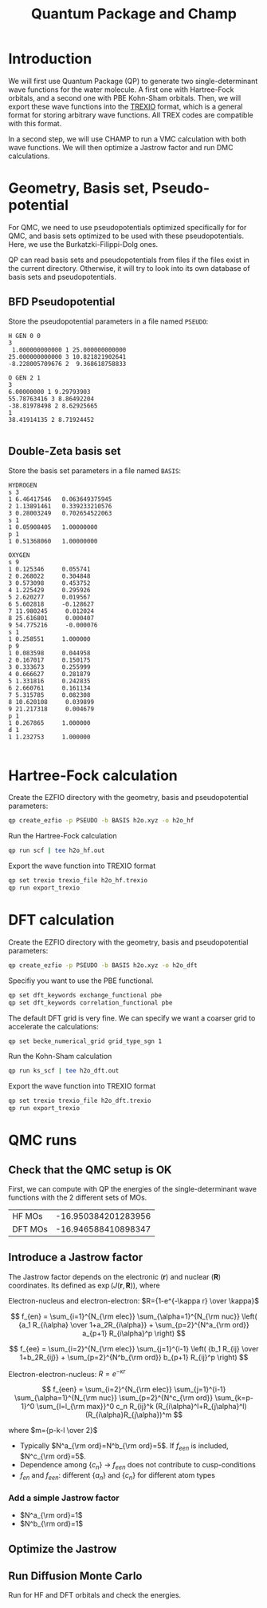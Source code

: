 #+TITLE: Quantum Package and Champ

* Introduction

  We will first use Quantum Package (QP) to generate two single-determinant
  wave functions for the water molecule. A first one with Hartree-Fock
  orbitals, and a second one with PBE Kohn-Sham orbitals.
  Then, we will export these wave functions into the [[https://github.com/trex-coe/trexio][TREXIO]] format,
  which is a general format for storing arbitrary wave functions. All
  TREX codes are compatible with this format.
  
  In a second step, we will use CHAMP to run a VMC calculation with
  both wave functions. We will then optimize a Jastrow factor and run
  DMC calculations.
  
* Geometry, Basis set, Pseudo-potential

 For QMC, we need to use pseudopotentials optimized specifically for
 for QMC, and basis sets optimized to be used with these
 pseudopotentials. Here, we use the Burkatzki-Filippi-Dolg ones.

 QP can read basis sets and pseudopotentials from files if the files
 exist in the current directory. Otherwise, it will try to look into
 its own database of basis sets and pseudopotentials.

** BFD Pseudopotential

   Store the pseudopotential parameters in a file named =PSEUDO=:
  #+begin_src text :tangle PSEUDO
H GEN 0 0
3
 1.000000000000 1 25.000000000000
25.000000000000 3 10.821821902641
-8.228005709676 2  9.368618758833

O GEN 2 1
3
6.00000000 1 9.29793903
55.78763416 3 8.86492204
-38.81978498 2 8.62925665
1
38.41914135 2 8.71924452

  #+end_src

** Double-Zeta basis set

   Store the basis set parameters in a file named =BASIS=:
  #+begin_src text :tangle BASIS
HYDROGEN
s 3
1 6.46417546   0.063649375945
2 1.13891461   0.339233210576
3 0.28003249   0.702654522063
s 1
1 0.05908405   1.00000000
p 1
1 0.51368060   1.00000000

OXYGEN
s 9
1 0.125346     0.055741
2 0.268022     0.304848
3 0.573098     0.453752
4 1.225429     0.295926
5 2.620277     0.019567
6 5.602818     -0.128627
7 11.980245     0.012024
8 25.616801     0.000407
9 54.775216     -0.000076
s 1
1 0.258551     1.000000
p 9
1 0.083598     0.044958
2 0.167017     0.150175
3 0.333673     0.255999
4 0.666627     0.281879
5 1.331816     0.242835
6 2.660761     0.161134
7 5.315785     0.082308
8 10.620108     0.039899
9 21.217318     0.004679
p 1
1 0.267865     1.000000
d 1
1 1.232753     1.000000

  #+end_src

* Hartree-Fock calculation
  
  Create the EZFIO directory with the geometry, basis and
  pseudopotential parameters:
  
#+begin_src bash
qp create_ezfio -p PSEUDO -b BASIS h2o.xyz -o h2o_hf
#+end_src

  Run the Hartree-Fock calculation

#+begin_src bash
qp run scf | tee h2o_hf.out
#+end_src

  Export the wave function into TREXIO format
  
#+begin_src bash
qp set trexio trexio_file h2o_hf.trexio
qp run export_trexio
#+end_src

* DFT calculation
  
  Create the EZFIO directory with the geometry, basis and
  pseudopotential parameters:
  
#+begin_src bash
qp create_ezfio -p PSEUDO -b BASIS h2o.xyz -o h2o_dft
#+end_src

  Specifiy you want to use the PBE functional.

#+begin_src  bash
qp set dft_keywords exchange_functional pbe
qp set dft_keywords correlation_functional pbe
#+end_src

  The default DFT grid is very fine. We can specify we want a coarser
  grid to accelerate the calculations:
  
#+begin_src  bash
qp set becke_numerical_grid grid_type_sgn 1
#+end_src

  Run the Kohn-Sham calculation

#+begin_src bash
qp run ks_scf | tee h2o_dft.out
#+end_src

  Export the wave function into TREXIO format
  
#+begin_src bash
qp set trexio trexio_file h2o_dft.trexio
qp run export_trexio
#+end_src

* QMC runs
  
** Check that the QMC setup is OK

 First, we can compute with QP the energies of the single-determinant
 wave functions with the 2 different sets of MOs.

 | HF MOs  | -16.950384201283956 |
 | DFT MOs | -16.946588410898347 |

** Introduce a Jastrow factor
   
 The Jastrow factor depends on the electronic ($\mathbf{r}$) and
  nuclear ($\mathbf{R}$) coordinates. Its defined as $\exp(J(\mathbf{r},\mathbf{R}))$, where

 \begin{eqnarray*}
 J &=& J_{en}J_{ee}J_{een} \\
   &=& \exp[f_{en}(R_{i\alpha})+f_{ee}(R_{ij})+f_{een}(R_{i\alpha},R_{j\alpha},R_{ij})]
 \end{eqnarray*}

 Electron-nucleus and electron-electron: $R={1-e^{-\kappa r} \over \kappa}$

 \[
 f_{en} = \sum_{i=1}^{N_{\rm elec}} \sum_{\alpha=1}^{N_{\rm nuc}}
 \left( {a_1 R_{i\alpha} \over 1+a_2R_{i\alpha}} + \sum_{p=2}^{N^a_{\rm ord}} a_{p+1} R_{i\alpha}^p \right)
 \]

 \[
 f_{ee} = \sum_{i=2}^{N_{\rm elec}} \sum_{j=1}^{i-1} \left( {b_1 R_{ij} \over 1+b_2R_{ij}} + \sum_{p=2}^{N^b_{\rm ord}} b_{p+1} R_{ij}^p \right)
 \]

 Electron-electron-nucleus: $\displaystyle R=e^{-\kappa r}$

 \[
 f_{een} = \sum_{i=2}^{N_{\rm elec}} \sum_{j=1}^{i-1} \sum_{\alpha=1}^{N_{\rm nuc}} \sum_{p=2}^{N^c_{\rm ord}} \sum_{k=p-1}^0 \sum_{l=l_{\rm max}}^0 c_n R_{ij}^k (R_{i\alpha}^l+R_{j\alpha}^l) (R_{i\alpha}R_{j\alpha})^m
 \]

 where $m={p-k-l \over 2}$

 - Typically $N^a_{\rm ord}=N^b_{\rm ord}=5$. If $f_{een}$ is included, $N^c_{\rm ord}=5$.
 - Dependence among $\{c_n\}$
       $\rightarrow$ $f_{een}$ does not contribute to cusp-conditions
 - $f_{en}$ and $f_{een}$: different $\{a_n\}$ and $\{c_n\}$ for different atom types

*** Add a simple Jastrow factor

  - $N^a_{\rm ord}=1$
  - $N^b_{\rm ord}=1$

   




** Optimize the Jastrow
** Run Diffusion Monte Carlo

   Run for HF and DFT orbitals and check the energies.
 
